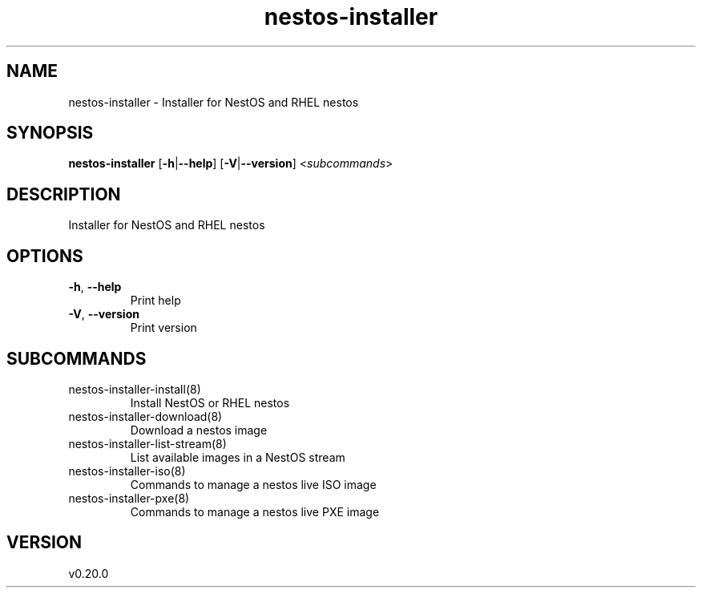 .ie \n(.g .ds Aq \(aq
.el .ds Aq '
.TH nestos-installer 8  "nestos-installer 0.20.0" 
.SH NAME
nestos\-installer \- Installer for NestOS and RHEL nestos
.SH SYNOPSIS
\fBnestos\-installer\fR [\fB\-h\fR|\fB\-\-help\fR] [\fB\-V\fR|\fB\-\-version\fR] <\fIsubcommands\fR>
.SH DESCRIPTION
Installer for NestOS and RHEL nestos
.SH OPTIONS
.TP
\fB\-h\fR, \fB\-\-help\fR
Print help
.TP
\fB\-V\fR, \fB\-\-version\fR
Print version
.SH SUBCOMMANDS
.TP
nestos\-installer\-install(8)
Install NestOS or RHEL nestos
.TP
nestos\-installer\-download(8)
Download a nestos image
.TP
nestos\-installer\-list\-stream(8)
List available images in a NestOS stream
.TP
nestos\-installer\-iso(8)
Commands to manage a nestos live ISO image
.TP
nestos\-installer\-pxe(8)
Commands to manage a nestos live PXE image
.SH VERSION
v0.20.0
